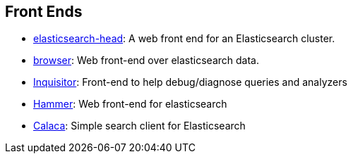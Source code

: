 [[front-ends]]
== Front Ends

* https://github.com/mobz/elasticsearch-head[elasticsearch-head]: 
  A web front end for an Elasticsearch cluster.

* https://github.com/OlegKunitsyn/elasticsearch-browser[browser]: 
  Web front-end over elasticsearch data.

* https://github.com/polyfractal/elasticsearch-inquisitor[Inquisitor]:
  Front-end to help debug/diagnose queries and analyzers

* http://elastichammer.exploringelasticsearch.com/[Hammer]: 
  Web front-end for elasticsearch

* https://github.com/romansanchez/Calaca[Calaca]: 
  Simple search client for Elasticsearch
